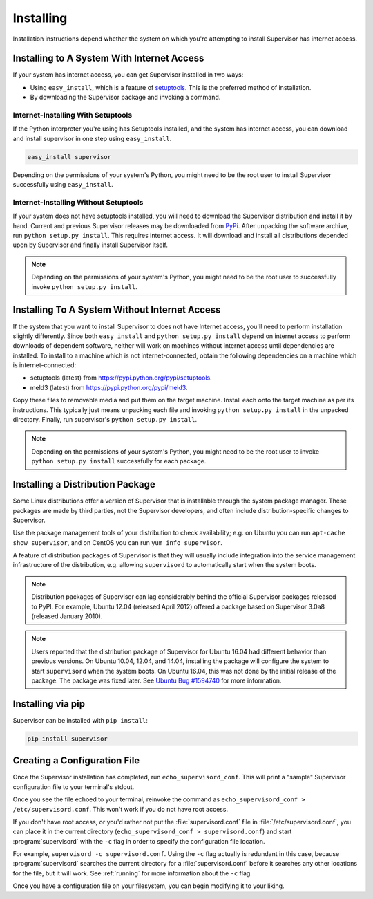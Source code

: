 Installing
==========

Installation instructions depend whether the system on which
you're attempting to install Supervisor has internet access.

Installing to A System With Internet Access
-------------------------------------------

If your system has internet access, you can get Supervisor
installed in two ways:

- Using ``easy_install``, which is a feature of `setuptools
  <http://peak.telecommunity.com/DevCenter/setuptools>`_.  This is the
  preferred method of installation.

- By downloading the Supervisor package and invoking
  a command.

Internet-Installing With Setuptools
~~~~~~~~~~~~~~~~~~~~~~~~~~~~~~~~~~~

If the Python interpreter you're using has Setuptools installed, and
the system has internet access, you can download and install
supervisor in one step using ``easy_install``.

.. code-block:: bash

   easy_install supervisor

Depending on the permissions of your system's Python, you might need
to be the root user to install Supervisor successfully using
``easy_install``.

Internet-Installing Without Setuptools
~~~~~~~~~~~~~~~~~~~~~~~~~~~~~~~~~~~~~~

If your system does not have setuptools installed, you will need to download
the Supervisor distribution and install it by hand.  Current and previous
Supervisor releases may be downloaded from `PyPi
<http://pypi.python.org/pypi/supervisor>`_.  After unpacking the software
archive, run ``python setup.py install``.  This requires internet access.  It
will download and install all distributions depended upon by Supervisor and
finally install Supervisor itself.

.. note::

   Depending on the permissions of your system's Python, you might
   need to be the root user to successfully invoke ``python
   setup.py install``.

Installing To A System Without Internet Access
----------------------------------------------

If the system that you want to install Supervisor to does not have
Internet access, you'll need to perform installation slightly
differently.  Since both ``easy_install`` and ``python setup.py
install`` depend on internet access to perform downloads of dependent
software, neither will work on machines without internet access until
dependencies are installed.  To install to a machine which is not
internet-connected, obtain the following dependencies on a machine
which is internet-connected:

- setuptools (latest) from `https://pypi.python.org/pypi/setuptools
  <https://pypi.python.org/pypi/setuptools>`_.

- meld3 (latest) from `https://pypi.python.org/pypi/meld3
  <https://pypi.python.org/pypi/meld3>`_.

Copy these files to removable media and put them on the target
machine.  Install each onto the target machine as per its
instructions.  This typically just means unpacking each file and
invoking ``python setup.py install`` in the unpacked directory.
Finally, run supervisor's ``python setup.py install``.

.. note::

   Depending on the permissions of your system's Python, you might
   need to be the root user to invoke ``python setup.py install``
   successfully for each package.

Installing a Distribution Package
---------------------------------

Some Linux distributions offer a version of Supervisor that is installable
through the system package manager.  These packages are made by third parties,
not the Supervisor developers, and often include distribution-specific changes
to Supervisor.

Use the package management tools of your distribution to check availability;
e.g. on Ubuntu you can run ``apt-cache show supervisor``, and on CentOS
you can run ``yum info supervisor``.

A feature of distribution packages of Supervisor is that they will usually
include integration into the service management infrastructure of the
distribution, e.g. allowing ``supervisord`` to automatically start when
the system boots.

.. note::

    Distribution packages of Supervisor can lag considerably behind the
    official Supervisor packages released to PyPI.  For example, Ubuntu
    12.04 (released April 2012) offered a package based on Supervisor 3.0a8
    (released January 2010).

.. note::

    Users reported that the distribution package of Supervisor for Ubuntu 16.04
    had different behavior than previous versions.  On Ubuntu 10.04, 12.04, and
    14.04, installing the package will configure the system to start
    ``supervisord`` when the system boots.  On Ubuntu 16.04, this was not done
    by the initial release of the package.  The package was fixed later.  See
    `Ubuntu Bug #1594740 <https://bugs.launchpad.net/ubuntu/+source/supervisor/+bug/1594740>`_
    for more information.

Installing via pip
------------------

Supervisor can be installed with ``pip install``:

.. code-block:: bash

    pip install supervisor

Creating a Configuration File
-----------------------------

Once the Supervisor installation has completed, run
``echo_supervisord_conf``.  This will print a "sample" Supervisor
configuration file to your terminal's stdout.

Once you see the file echoed to your terminal, reinvoke the command as
``echo_supervisord_conf > /etc/supervisord.conf``. This won't work if
you do not have root access.

If you don't have root access, or you'd rather not put the
:file:`supervisord.conf` file in :file:`/etc/supervisord.conf`, you
can place it in the current directory (``echo_supervisord_conf >
supervisord.conf``) and start :program:`supervisord` with the
``-c`` flag in order to specify the configuration file
location.

For example, ``supervisord -c supervisord.conf``.  Using the ``-c``
flag actually is redundant in this case, because
:program:`supervisord` searches the current directory for a
:file:`supervisord.conf` before it searches any other locations for
the file, but it will work.  See :ref:`running` for more information
about the ``-c`` flag.

Once you have a configuration file on your filesystem, you can
begin modifying it to your liking.
